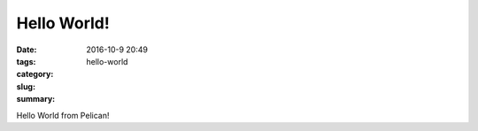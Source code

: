Hello World!
############

:date: 2016-10-9 20:49
:tags:
:category:
:slug: hello-world
:summary:

Hello World from Pelican!
